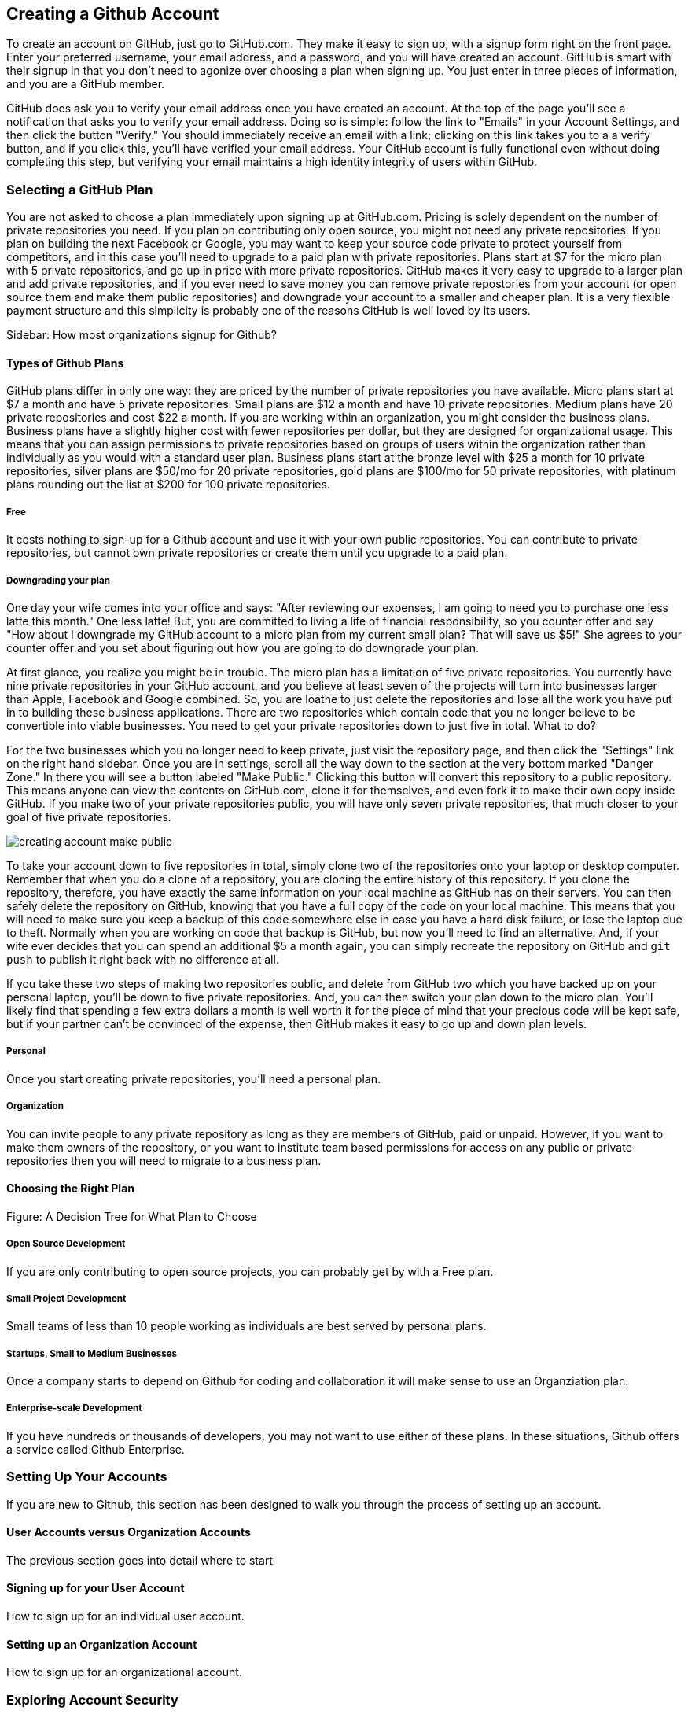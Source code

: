 [[creating-account]]
== Creating a Github Account

To create an account on GitHub, just go to GitHub.com. They make it easy to sign up, with a signup form right on the front page. Enter your preferred username, your email address, and a password, and you will have created an account. GitHub is smart with their signup in that you don't need to agonize over choosing a plan when signing up. You just enter in three pieces of information, and you are a GitHub member.

GitHub does ask you to verify your email address once you have created an account. At the top of the page you'll see a notification that asks you to verify your email address. Doing so is simple: follow the link to "Emails" in your Account Settings, and then click the button "Verify." You should immediately receive an email with a link; clicking on this link takes you to a a verify button, and if you click this, you'll have verified your email address. Your GitHub account is fully functional even without doing completing this step, but verifying your email maintains a high identity integrity of users within GitHub.

=== Selecting a GitHub Plan

You are not asked to choose a plan immediately upon signing up at GitHub.com. Pricing is solely dependent on the number of private repositories you need. If you plan on contributing only open source, you might not need any private repositories. If you plan on building the next Facebook or Google, you may want to keep your source code private to protect yourself from competitors, and in this case you'll need to upgrade to a paid plan with private repositories. Plans start at $7 for the micro plan with 5 private repositories, and go up in price with more private repositories. GitHub makes it very easy to upgrade to a larger plan and add private repositories, and if you ever need to save money you can remove private repostories from your account (or open source them and make them public repositories) and downgrade your account to a smaller and cheaper plan. It is a very flexible payment structure and this simplicity is probably one of the reasons GitHub is well loved by its users. 

Sidebar: How most organizations signup for Github?

==== Types of Github Plans

GitHub plans differ in only one way: they are priced by the number of private repositories you have available. Micro plans start at $7 a month and have 5 private repositories. Small plans are $12 a month and have 10 private repositories. Medium plans have 20 private repositories and cost $22 a month. If you are working within an organization, you might consider the business plans. Business plans have a slightly higher cost with fewer repositories per dollar, but they are designed for organizational usage. This means that you can assign permissions to private repositories based on groups of users within the organization rather than individually as you would with a standard user plan. Business plans start at the bronze level with $25 a month for 10 private repositories, silver plans are $50/mo for 20 private repositories, gold plans are $100/mo for 50 private repositories, with platinum plans rounding out the list at $200 for 100 private repositories.

===== Free

It costs nothing to sign-up for a Github account and use it with your own public repositories. You can contribute to private repositories, but cannot own private repositories or create them until you upgrade to a paid plan.

===== Downgrading your plan

One day your wife comes into your office and says: "After reviewing our expenses, I am going to need you to purchase one less latte this month." One less latte! But, you are committed to living a life of financial responsibility, so you counter offer and say "How about I downgrade my GitHub account to a micro plan from my current small plan? That will save us $5!" She agrees to your counter offer and you set about figuring out how you are going to do downgrade your plan.

At first glance, you realize you might be in trouble. The micro plan has a limitation of five private repositories. You currently have nine private repositories in your GitHub account, and you believe at least seven of the projects will turn into businesses larger than Apple, Facebook and Google combined. So, you are loathe to just delete the repositories and lose all the work you have put in to building these business applications. There are two repositories which contain code that you no longer believe to be convertible into viable businesses. You need to get your private repositories down to just five in total. What to do?

For the two businesses which you no longer need to keep private, just visit the repository page, and then click the "Settings" link on the right hand sidebar. Once you are in settings, scroll all the way down to the section at the very bottom marked "Danger Zone." In there you will see a button labeled "Make Public." Clicking this button will convert this repository to a public repository. This means anyone can view the contents on GitHub.com, clone it for themselves, and even fork it to make their own copy inside GitHub. If you make two of your private repositories public, you will have only seven private repositories, that much closer to your goal of five private repositories.

image::images/creating-account-make-public.png[]

To take your account down to five repositories in total, simply clone two of the repositories onto your laptop or desktop computer. Remember that when you do a clone of a repository, you are cloning the entire history of this repository. If you clone the repository, therefore, you have exactly the same information on your local machine as GitHub has on their servers. You can then safely delete the repository on GitHub, knowing that you have a full copy of the code on your local machine. This means that you will need to make sure you keep a backup of this code somewhere else in case you have a hard disk failure, or lose the laptop due to theft. Normally when you are working on code that backup is GitHub, but now you'll need to find an alternative. And, if your wife ever decides that you can spend an additional $5 a month again, you can simply recreate the repository on GitHub and `git push` to publish it right back with no difference at all.

If you take these two steps of making two repositories public, and delete from GitHub two which you have backed up on your personal laptop, you'll be down to five private repositories. And, you can then switch your plan down to the micro plan. You'll likely find that spending a few extra dollars a month is well worth it for the piece of mind that your precious code will be kept safe, but if your partner can't be convinced of the expense, then GitHub makes it easy to go up and down plan levels.

===== Personal

Once you start creating private repositories, you'll need a personal plan.

===== Organization

You can invite people to any private repository as long as they are members of GitHub, paid or unpaid. However, if you want to make them owners of the repository, or you want to institute team based permissions for access on any public or private repositories then you will need to migrate to a business plan.

==== Choosing the Right Plan

Figure: A Decision Tree for What Plan to Choose

===== Open Source Development

If you are only contributing to open source projects, you can probably
get by with a Free plan.

===== Small Project Development

Small teams of less than 10 people working as individuals are best
served by personal plans.

===== Startups, Small to Medium Businesses

Once a company starts to depend on Github for coding and collaboration
it will make sense to use an Organziation plan.

===== Enterprise-scale Development

If you have hundreds or thousands of developers, you may not want to
use either of these plans.  In these situations, Github offers a
service called Github Enterprise.

=== Setting Up Your Accounts

If you are new to Github, this section has been designed to walk you
through the process of setting up an account.

==== User Accounts versus Organization Accounts

The previous section goes into detail where to start

==== Signing up for your User Account

How to sign up for an individual user account.

==== Setting up an Organization Account

How to sign up for an organizational account.

=== Exploring Account Security

==== Reseting Your Password

Simple screenshot and instructions.

==== Using 2 Factor Authentication

When and why to use 2 Factor authentication.

==== SSH vs HTTPS

There are two transport options for loading code from GitHub: SSH and HTTPS.

Actually, at the time of this writing there are really three protocols: SSH, 
HTTPS and Subversion. Subversion is there for backwards compatibility with older 
workflows, and actually just maps the SVN protocol on top of Git. The only reason
you would use Subversion with GitHub is that you work in an organization that
requires use of Subversion but also wants to host their code on GitHub. If you work
for such an schizophrenic organization, you might want to start looking for another job right 
away.

Both HTTPS and SSH operate over a secure encrypted channel, but beyond this commonality 
there are very different reasons for using each.

Of the two, SSH is the best option. Whenever you can, use SSH.

===== HTTPS

The only reason you might prefer HTTPS is that this protocol can be useful if you are
inside a very restrictive firewall.
HTTPS traffic is almost always permitted (port 443 is a common "secure" port on almost 
any firewall). If you use HTTPS, the "git clone" command will use a URL which starts 
with https://. For example, to load the Ruby on Rails repository from GitHub you would 
use the command "git clone https://github.com/rails/rails.git".

===== HTTPS Downsides

When you use the HTTPS protocol, note that you will need to enter in
your password to authenticate. The command line git client (which might be what your
editor is using underneath the graphical interface you use to code) does not
have an ability to cache this password. This means each time you push code, or pull 
the latest changes, you will need to re-enter your password. Git is a protocol which 
supports making lots of little changes, so a requirement that you must add another ten 
seconds to your workflow makes HTTPS quickly unusable. GitHub has released a Ruby gem called "hub"
which you can alias so that you actually use the ruby gem client instead of the native 
command line client; this ruby gem client can cache and use HTTPS passwords. But, this requires
additional setup, convolutes your workflow, and SSH still offers more benefits. 

HTTPS is also a less efficient protocol for transferring files; cloning and interacting with 
repositories using HTTPS is slower for you. 

The only real benefit for HTTPS is for server administrators: it 
is easier to configure a server to provide HTTPS to git repositories than it is to provide those
repositories over SSH. GitHub is doing the work of hosting your git repositories for you, however, so this is not a compelling reason to consider HTTPS.

===== SSH 

SSH offers the same level of security but is much more convenient, more flexible and 
keeps access more secure. You will notice that GitHub offers SSH as the default protocol.

At the center of SSH is a concept called asymmetric cryptography also called 
public key cryptography. To use SSH you generate a public/private keypair. Then, you 
upload the public key into GitHub. You keep the private key on your machine, and 
you keep it private (meaning, don't send it over email, or post it on Facebook).

===== A brief tutorial on using SSH keys

If using SSH sounds complicated, don't fret. To generate a public/private keypair, 
you just need to run this command from a terminal:

[source,bash]
$ ssh-keygen 
Generating public/private rsa key pair.
Enter file in which to save the key (/Users/xrdawson/.ssh/id_rsa): 
Enter passphrase (empty for no passphrase): 
Enter same passphrase again: 

This generates two files, a file called ~/.ssh/id_rsa and another called ~/.ssh/id_rsa.pub. 
The first file is the private file and the second (ending with a suffix abbreviation of the word "public") is the public file. 

You will be asked if you want to enter a passphrase which protects usage of your keypair. If
you believe your machine is secure (for example, this is a laptop which uses fingerprint 
recognition to unlock the screen), then you can hit enter and not protect your private key
with a passphrase. If the key is sitting in a less secure position, such as a server on the 
Internet, then you might want to protect the key with a passphrase. If you lose the passphrase, 
you cannot use the key. However, replacing a key is an easy problem to rectify.

===== Putting your SSH public key on GitHub 

To store an SSH public key on GitHub, copy the key contents into your clipboard. On an OSX machine, you 
could use this command:

[source,bash]
$ cat ~/.ssh/id_rsa.pub
ssh-rsa AAAAB3NzaC1yc2EAAAADAQABAAABAQDG56LecqP2ip/odHzAkM3F/TyL5TjS0m6bNEo3p+m7KEU/eJ+ZvrF1/4ALPk59+Ca2NtOwewVs1RZNuV9BuMesTHFAxev6Zx4R56fwL45UuDm1gjpwevxwHe8aS0elek94OcgxYomnnnmB4Og/OIbVYICfaQ4VhE+xVVOF/TXIGkndZG/wBLFg9QwPTQKhOIgVDoTzdj0FZ9qXfhvc7AhGkeOAO+dyeNgfk8ghzRPqyztd14tq6gOVPAMce3mGQsugbcKxgRBbd/7VaWT5hQl5YVtLlcAvM1gHgvU8MNVhrJTKzZxlTNBVBnYy1QxPtB3LF25YL7jAjtMYkuEjmZff xrdawson@Chriss-MacBook-Pro-2.local

Select everything from the "ssh-rsa" to and including the "xrdawson@Chriss-MacBook-Pro-2.local" (which is the name of my MacBook Pro) and then copy it to your clipboard. Then, go to GitHub, click on the "Account Settings" button:

image::images/account-settings.png[]

Then, click on the "SSH" item in the navigation bar on the left. You'll see a list of SSH keys already in the system. You might not have any if you just setup your account. In my account, I have many SSH keys.

image::images/ssh-keylist.png[]

As you can see, I have a key for my OSX Laptop. I have another key for an Ubuntu server I manage, a server which has a user which has access to my repositories. Then, I have another server, this time running on Amazon Web Services, which also has access to my repositories. I have an Android device which has access, as well as a Chromebook running developer mode that has access to my GitHub repositories. Finally, I have a virtual machine (using Vagrant) on my OSX laptop, and this machine has its own access. 

To add your key, click on the "Add SSH Key" button at the very top right of the list of SSH keys. This action will open a form underneath into which you can choose a title for the SSH key and then the contents which you copied to the clipboard. Once the form looks something like this you can click the "Add Key" button.

image::images/ssh-add-key.png[]

===== The big reason why SSH trumps HTTPS

If you takeaway one thing about why SSH is better than HTTPS, let it be this: both HTTPS and SSH make
it easy to add access to your repositories. However, HTTPS makes it really hard to revoke that
access.

With HTTPS managing and securing access to your repository becomes *your* problem. With SSH, 
secure access is *GitHub's* problem. And, they've been thinking about the right ways to do this: 
from requiring re-entry of your password whenever a new SSH public key is added, 
to 2 factor authentication (utilizing email and your cell phone to verify your identity), GitHub has spent lots of time and money making sure your source code is protected from rogue access.
